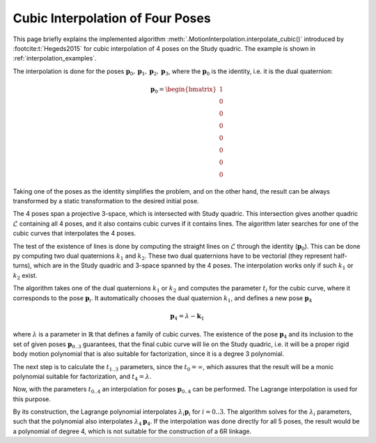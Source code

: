 .. _interpolation_background:

Cubic Interpolation of Four Poses
=================================

This page briefly explains the implemented algorithm
:meth:`.MotionInterpolation.interpolate_cubic()` introduced by :footcite:t:`Hegeds2015`
for cubic interpolation of 4 poses on the Study quadric. The example is shown
in :ref:`interpolation_examples`.

The interpolation is done for the poses
:math:`\mathbf{p}_0, \mathbf{p}_1, \mathbf{p}_2, \mathbf{p}_3`, where the
:math:`\mathbf{p}_0` is the identity, i.e. it is the dual quaternion:

.. math::

    \mathbf{p}_0 = \begin{bmatrix} 1 \\ 0 \\ 0 \\ 0 \\ 0 \\ 0 \\ 0 \\ 0 \end{bmatrix}

Taking one of the poses as the identity simplifies the problem, and on the other hand,
the result can be always transformed by a static transformation to the desired initial
pose.

The 4 poses span a projective 3-space, which is intersected with Study quadric.
This intersection gives another quadric :math:`\mathcal{L}` containing all 4 poses,
and it also contains cubic curves if it contains lines. The algorithm later searches
for one of the cubic curves that interpolates the 4 poses.

The test of the existence of lines is done by computing the straight lines on
:math:`\mathcal{L}` through the identity (:math:`\mathbf{p}_0`). This can be done
py computing two dual quaternions :math:`k_1` and :math:`k_2`. These two dual
quaternions have to be vectorial (they represent half-turns), which are in the Study
quadric and 3-space spanned by the 4 poses. The interpolation works only if such
:math:`k_1` or :math:`k_2` exist.

The algorithm takes one of the dual quaternions :math:`k_1` or :math:`k_2` and computes
the parameter :math:`t_i` for the cubic curve, where it corresponds to the pose
:math:`\mathbf{p}_i`. It automatically chooses the dual quaternion :math:`k_1`, and
defines a new pose :math:`\mathbf{p}_4`

.. math::

    \mathbf{p}_4 = \lambda - \mathbf{k}_1

where :math:`\lambda` is a parameter in :math:`\mathbb{R}` that defines a family of
cubic curves. The existence of the pose :math:`\mathbf{p}_4` and its inclusion to the
set of given poses :math:`\mathbf{p}_{0..3}` guarantees, that the final cubic curve
will lie on the Study quadric, i.e. it will be a proper rigid body motion polynomial
that is also suitable for factorization, since it is a degree 3 polynomial.

The next step is to calculate the :math:`t_{1..3}` parameters, since the
:math:`t_0 = \infty`, which assures that the result will be a monic polynomial
suitable for factorization, and :math:`t_4 = \lambda`.

Now, with the parameters :math:`t_{0..4}` an interpolation for poses
:math:`\mathbf{p}_{0..4}` can be performed. The Lagrange interpolation is used for
this purpose.

By its construction, the Lagrange polynomial interpolates :math:`\lambda_i \mathbf{p}_i`
for :math:`i = 0..3`. The algorithm solves for the :math:`\lambda_i` parameters, such
that the polynomial also interpolates :math:`\lambda_4 \mathbf{p}_4`. If the
interpolation was done directly for all 5 poses, the result would be a polynomial of
degree 4, which is not suitable for the construction of a 6R linkage.


.. footbibliography::

